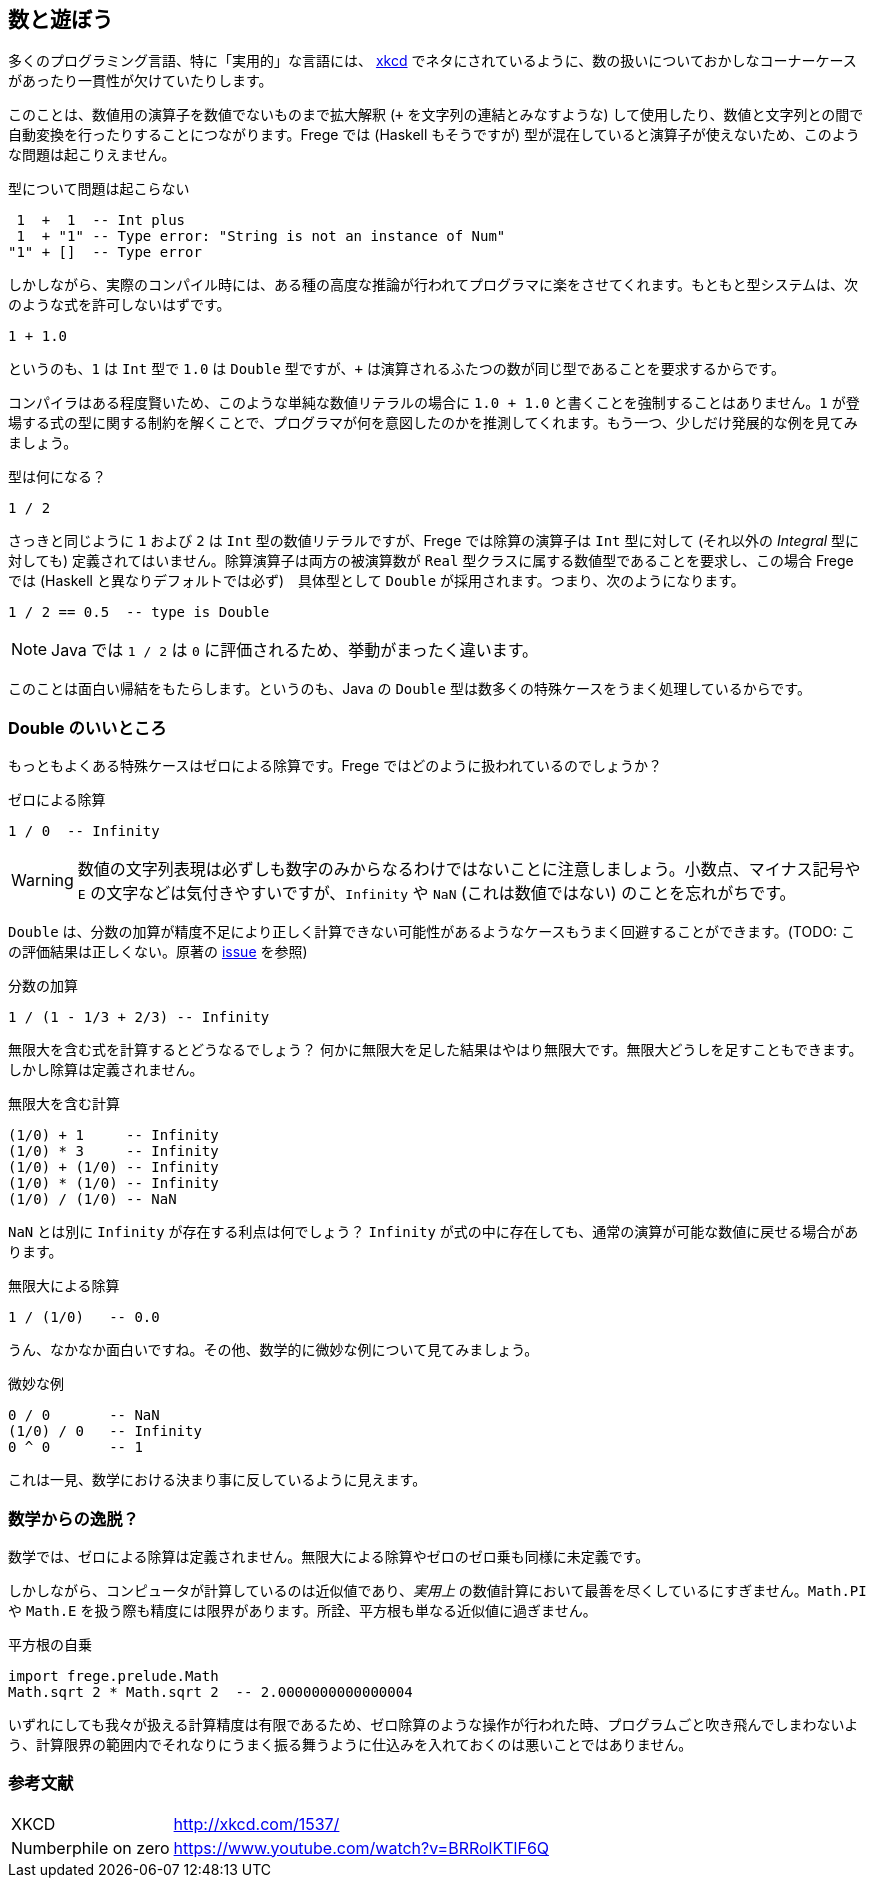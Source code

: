 == 数と遊ぼう

多くのプログラミング言語、特に「実用的」な言語には、 http://xkcd.com/1537/[xkcd] でネタにされているように、数の扱いについておかしなコーナーケースがあったり一貫性が欠けていたりします。

このことは、数値用の演算子を数値でないものまで拡大解釈 (`+` を文字列の連結とみなすような) して使用したり、数値と文字列との間で自動変換を行ったりすることにつながります。Frege では (Haskell もそうですが) 型が混在していると演算子が使えないため、このような問題は起こりえません。

.型について問題は起こらない
----
 1  +  1  -- Int plus
 1  + "1" -- Type error: "String is not an instance of Num"
"1" + []  -- Type error
----

しかしながら、実際のコンパイル時には、ある種の高度な推論が行われてプログラマに楽をさせてくれます。もともと型システムは、次のような式を許可しないはずです。

----
1 + 1.0
----

というのも、`1` は `Int` 型で `1.0` は `Double` 型ですが、`+` は演算されるふたつの数が同じ型であることを要求するからです。

コンパイラはある程度賢いため、このような単純な数値リテラルの場合に `1.0 + 1.0` と書くことを強制することはありません。`1` が登場する式の型に関する制約を解くことで、プログラマが何を意図したのかを推測してくれます。もう一つ、少しだけ発展的な例を見てみましょう。

.型は何になる？
----
1 / 2
----

さっきと同じように `1` および `2` は `Int` 型の数値リテラルですが、Frege では除算の演算子は `Int` 型に対して (それ以外の _Integral_ 型に対しても) 定義されてはいません。除算演算子は両方の被演算数が `Real` 型クラスに属する数値型であることを要求し、この場合 Frege では (Haskell と異なりデフォルトでは必ず)　具体型として  `Double` が採用されます。つまり、次のようになります。

----
1 / 2 == 0.5  -- type is Double
----

[NOTE]
Java では `1 / 2` は `0` に評価されるため、挙動がまったく違います。

このことは面白い帰結をもたらします。というのも、Java の `Double` 型は数多くの特殊ケースをうまく処理しているからです。

=== Double のいいところ

もっともよくある特殊ケースはゼロによる除算です。Frege ではどのように扱われているのでしょうか？

.ゼロによる除算
----
1 / 0  -- Infinity
----

[WARNING]
数値の文字列表現は必ずしも数字のみからなるわけではないことに注意しましょう。小数点、マイナス記号や `E` の文字などは気付きやすいですが、`Infinity` や `NaN` (これは数値ではない) のことを忘れがちです。

`Double` は、分数の加算が精度不足により正しく計算できない可能性があるようなケースもうまく回避することができます。(TODO: この評価結果は正しくない。原著の https://github.com/Dierk/FregeGoodness/issues/6[issue] を参照)

.分数の加算
----
1 / (1 - 1/3 + 2/3) -- Infinity
----

無限大を含む式を計算するとどうなるでしょう？ 何かに無限大を足した結果はやはり無限大です。無限大どうしを足すこともできます。しかし除算は定義されません。

.無限大を含む計算
----
(1/0) + 1     -- Infinity
(1/0) * 3     -- Infinity
(1/0) + (1/0) -- Infinity
(1/0) * (1/0) -- Infinity
(1/0) / (1/0) -- NaN
----

`NaN` とは別に `Infinity` が存在する利点は何でしょう？ `Infinity` が式の中に存在しても、通常の演算が可能な数値に戻せる場合があります。

.無限大による除算
----
1 / (1/0)   -- 0.0
----

うん、なかなか面白いですね。その他、数学的に微妙な例について見てみましょう。

.微妙な例
----
0 / 0       -- NaN
(1/0) / 0   -- Infinity
0 ^ 0       -- 1
----

これは一見、数学における決まり事に反しているように見えます。

=== 数学からの逸脱？

数学では、ゼロによる除算は定義されません。無限大による除算やゼロのゼロ乗も同様に未定義です。

しかしながら、コンピュータが計算しているのは近似値であり、_実用上_ の数値計算において最善を尽くしているにすぎません。`Math.PI` や `Math.E` を扱う際も精度には限界があります。所詮、平方根も単なる近似値に過ぎません。

.平方根の自乗
----
import frege.prelude.Math
Math.sqrt 2 * Math.sqrt 2  -- 2.0000000000000004
----

いずれにしても我々が扱える計算精度は有限であるため、ゼロ除算のような操作が行われた時、プログラムごと吹き飛んでしまわないよう、計算限界の範囲内でそれなりにうまく振る舞うように仕込みを入れておくのは悪いことではありません。

=== 参考文献
[horizontal]
XKCD:: http://xkcd.com/1537/
Numberphile on zero:: https://www.youtube.com/watch?v=BRRolKTlF6Q
